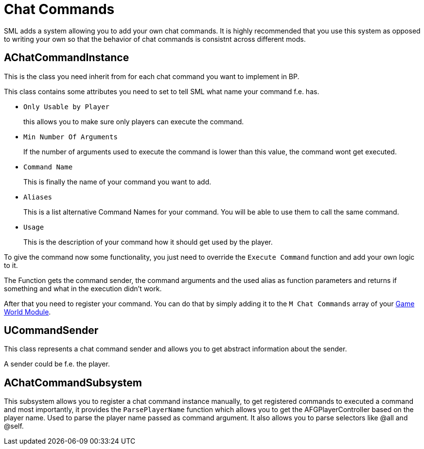 = Chat Commands

SML adds a system allowing you to add your own chat commands.
It is highly recommended that you use this system as opposed to
writing your own so that the behavior of chat commands is
consistnt across different mods.

== AChatCommandInstance

This is the class you need inherit from
for each chat command you want to implement in BP.

This class contains some attributes you need to set to tell SML
what name your command f.e. has.

- `Only Usable by Player`
+
this allows you to make sure only players can execute the command.
- `Min Number Of Arguments`
+
If the number of arguments used to execute the command is lower than this value,
the command wont get executed.
- `Command Name`
+
This is finally the name of your command you want to add.
- `Aliases`
+
This is a list alternative Command Names for your command.
You will be able to use them to call the same command.
- `Usage`
+
This is the description of your command how it should get used by the player.

To give the command now some functionality,
you just need to override the `Execute Command` function and add your own logic to it.

The Function gets the command sender, the command arguments and the used alias as function parameters and returns if something and what in the execution didn't work.

After that you need to register your command.
You can do that by simply adding it to the `M Chat Commands` array of your xref:Development/ModLoader/ModModules.adoc#_game_world_module_ugameworldmodule[Game World Module].

== UCommandSender

This class represents a chat command sender and allows you to get abstract information about the sender.

A sender could be f.e. the player.

== AChatCommandSubsystem

This subsystem allows you to register a chat command instance manually,
to get registered commands to executed a command and most importantly,
it provides the `ParsePlayerName` function which allows you to get the AFGPlayerController
based on the player name. Used to parse the player name passed as command argument.
It also allows you to parse selectors like @all and @self.
